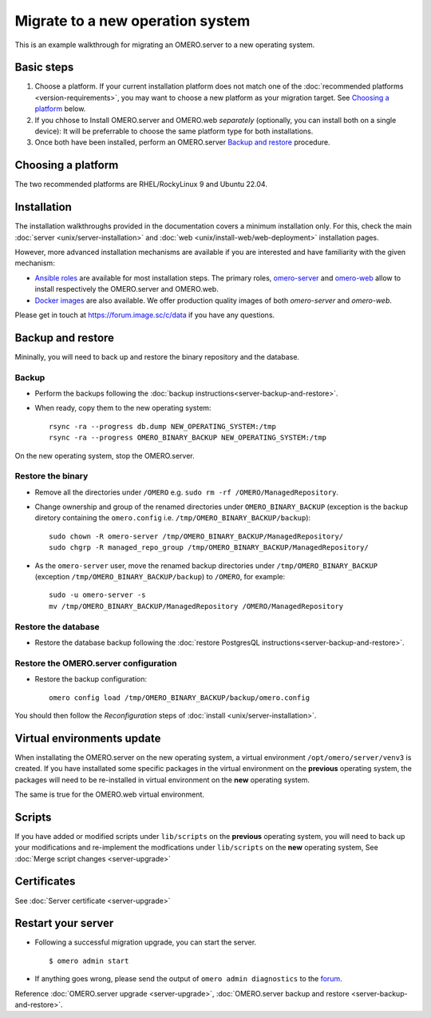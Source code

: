 Migrate to a new operation system
=================================

This is an example walkthrough for migrating an OMERO.server to a new operating
system.

Basic steps
-----------

#. Choose a platform. If your current installation platform
   does not match one of the :doc:`recommended platforms <version-requirements>`,
   you may want to choose a new platform as your migration target. See
   `Choosing a platform`_ below.
#. If you chhose to Install OMERO.server and OMERO.web *separately* (optionally, you can install both on a single device):
   It will be preferrable to choose the same platform type for both installations.
#. Once both have been installed, perform an OMERO.server `Backup and restore`_ procedure.


Choosing a platform
-------------------

The two recommended platforms are RHEL/RockyLinux 9 and Ubuntu 22.04.

Installation
------------

The installation walkthroughs provided in the documentation covers a minimum installation only.
For this, check the main :doc:`server <unix/server-installation>` and :doc:`web <unix/install-web/web-deployment>` installation pages.

However, more advanced installation mechanisms are available if you are interested and have familiarity
with the given mechanism:

- `Ansible roles <https://galaxy.ansible.com/ui/standalone/namespaces/5249/>`_ are available for most installation steps. 
  The primary roles, `omero-server <https://galaxy.ansible.com/ui/standalone/roles/ome/omero_server/>`_ and `omero-web <https://galaxy.ansible.com/ui/standalone/roles/ome/omero_web/>`_ allow to install respectively the OMERO.server and OMERO.web.

- `Docker images <https://hub.docker.com/u/openmicroscopy>`_ are also available. We offer production quality images of both `omero-server`
  and `omero-web`.

Please get in touch at https://forum.image.sc/c/data if you have any questions.


Backup and restore
------------------

Mininally, you will need to back up and restore the binary repository and the database.


Backup
~~~~~~

- Perform the backups following the :doc:`backup instructions<server-backup-and-restore>`. 
- When ready, copy them to the new operating system::

    rsync -ra --progress db.dump NEW_OPERATING_SYSTEM:/tmp
    rsync -ra --progress OMERO_BINARY_BACKUP NEW_OPERATING_SYSTEM:/tmp


On the new operating system, stop the OMERO.server.

Restore the binary
~~~~~~~~~~~~~~~~~~

- Remove all the directories under ``/OMERO`` e.g. ``sudo rm -rf /OMERO/ManagedRepository``.

- Change ownership and group of the renamed directories under ``OMERO_BINARY_BACKUP`` (exception is the backup diretory containing the ``omero.config`` i.e. ``/tmp/OMERO_BINARY_BACKUP/backup``)::

    sudo chown -R omero-server /tmp/OMERO_BINARY_BACKUP/ManagedRepository/
    sudo chgrp -R managed_repo_group /tmp/OMERO_BINARY_BACKUP/ManagedRepository/

- As the ``omero-server`` user, move the renamed backup directories under ``/tmp/OMERO_BINARY_BACKUP`` (exception ``/tmp/OMERO_BINARY_BACKUP/backup``) to ``/OMERO``, for example::

    sudo -u omero-server -s
    mv /tmp/OMERO_BINARY_BACKUP/ManagedRepository /OMERO/ManagedRepository
 

Restore the database
~~~~~~~~~~~~~~~~~~~~

- Restore the database backup following the :doc:`restore PostgresQL instructions<server-backup-and-restore>`.

Restore the OMERO.server configuration
~~~~~~~~~~~~~~~~~~~~~~~~~~~~~~~~~~~~~~

- Restore the backup configuration::

   omero config load /tmp/OMERO_BINARY_BACKUP/backup/omero.config

You should then follow the *Reconfiguration* steps of
:doc:`install <unix/server-installation>`.

Virtual environments update
---------------------------

When installating the OMERO.server on the new operating system, a virtual environment ``/opt/omero/server/venv3`` 
is created. If you have installated some specific packages in the virtual environment on the **previous** operating system, 
the packages will need to be re-installed in virtual environment on the **new** operating system.

The same is true for the OMERO.web virtual environment.

Scripts
-------

If you have added or modified scripts under ``lib/scripts`` on the **previous** operating system,
you will need to back up your modifications and re-implement the modfications under ``lib/scripts`` on the **new** operating system,
See :doc:`Merge script changes <server-upgrade>`

Certificates
------------

See :doc:`Server certificate <server-upgrade>`


Restart your server
-------------------

-  Following a successful migration upgrade, you can start the server.

   .. parsed-literal::

       $ omero admin start

-  If anything goes wrong, please send the output of ``omero admin diagnostics`` to
   the `forum <https://www.openmicroscopy.org/forums>`_.


Reference :doc:`OMERO.server upgrade <server-upgrade>`, :doc:`OMERO.server backup and restore <server-backup-and-restore>`.
